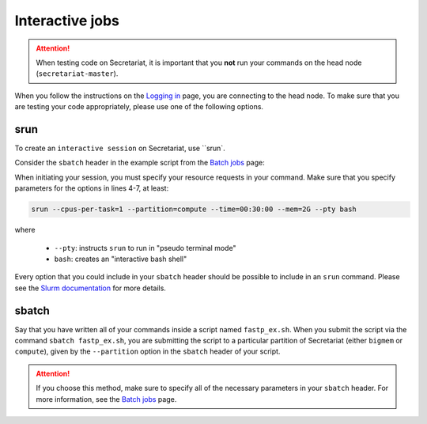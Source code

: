 ================
Interactive jobs
================

.. attention:: When testing code on Secretariat, it is important that you **not** run your commands on the head node (``secretariat-master``).

When you follow the instructions on the `Logging in`_ page, you are connecting to the head node. To make sure that you are testing your code appropriately, please use one of the following options.

srun
----

To create an ``interactive session`` on Secretariat, use ``srun`. 

Consider the ``sbatch`` header in the example script from the `Batch jobs`_ page:

.. code-block:: bash
   :linenos:

   #!/bin/bash
   #
   #SBATCH --job-name=fastp_ex
   #SBATCH --cpus-per-task=1
   #SBATCH --partition=compute
   #SBATCH --time=00:30:00
   #SBATCH --mem=2G
   #SBATCH --output=/opt/ohpc/pub/workshop/toyout/logs/fastp_ex.%j.out
   #SBATCH --error=/opt/ohpc/pub/workshop/toyout/logs/fastp_ex.%j.err
   #SBATCH --mail-type=all
   #SBATCH --mail-user=madonay@clemson.edu
   
When initiating your session, you must specify your resource requests in your command. Make sure that you specify parameters for the options in lines 4-7, at least:

.. code-block:: bash

   srun --cpus-per-task=1 --partition=compute --time=00:30:00 --mem=2G --pty bash

where

	- ``--pty``: instructs ``srun`` to run in "pseudo terminal mode"
	- ``bash``: creates an "interactive bash shell"\

Every option that you could include in your ``sbatch`` header should be possible to include in an ``srun`` command. Please see the `Slurm documentation`_ for more details.

sbatch
------

Say that you have written all of your commands inside a script named ``fastp_ex.sh``. When you submit the script via the command ``sbatch fastp_ex.sh``, you are submitting the script to a particular partition of Secretariat (either ``bigmem`` or ``compute``), given by the ``--partition`` option in the ``sbatch`` header of your script.

.. attention:: If you choose this method, make sure to specify all of the necessary parameters in your ``sbatch`` header. For more information, see the `Batch jobs`_ page.

.. _Logging in: https://secretariat.readthedocs.io/en/latest/access/logging-in.html#logging-in
.. _Slurm documentation: https://slurm.schedmd.com/sbatch.html
.. _Batch jobs: https://secretariat.readthedocs.io/en/latest/running-jobs/batch-jobs.html#batch-jobs
